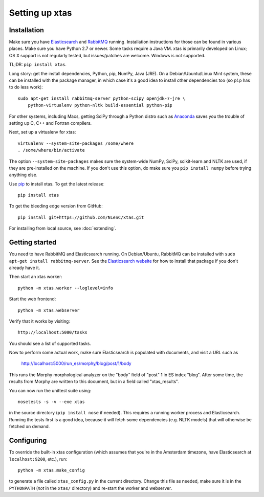 Setting up xtas
===============


Installation
------------

Make sure you have `Elasticsearch <http://www.elasticsearch.org/>`_ and
`RabbitMQ <http://www.rabbitmq.com/>`_ running. Installation instructions for
those can be found in various places. Make sure you have Python 2.7 or newer.
Some tasks require a Java VM. xtas is primarily developed on Linux; OS X
support is not regularly tested, but issues/patches are welcome. Windows is
not supported.

TL;DR: ``pip install xtas``.

Long story: get the install dependencies, Python, pip, NumPy, Java (JRE).
On a Debian/Ubuntu/Linux Mint system, these can be installed with the package
manager, in which case it's a good idea to install other dependencies too
(so ``pip`` has to do less work)::

    sudo apt-get install rabbitmq-server python-scipy openjdk-7-jre \
        python-virtualenv python-nltk build-essential python-pip

For other systems, including Macs, getting SciPy through a Python distro
such as `Anaconda <http://continuum.io/downloads>`_ saves you the trouble
of setting up C, C++ and Fortran compilers.

Next, set up a virtualenv for xtas::

    virtualenv --system-site-packages /some/where
    . /some/where/bin/activate

The option ``--system-site-packages`` makes sure the system-wide NumPy, SciPy,
scikit-learn and NLTK are used, if they are pre-installed on the machine.
If you don't use this option, do make sure you ``pip install numpy``
before trying anything else.

Use `pip <https://pypi.python.org/pypi/pip/1.1>`_ to install xtas.
To get the latest release::

    pip install xtas

To get the bleeding edge version from GitHub::

    pip install git+https://github.com/NLeSC/xtas.git

For installing from local source, see :doc:`extending`.


Getting started
---------------

You need to have RabbitMQ and Elasticsearch running. On Debian/Ubuntu,
RabbitMQ can be installed with ``sudo apt-get install rabbitmq-server``.
See the `Elasticsearch website <http://www.elasticsearch.org/>`_ for how to
install that package if you don't already have it.

Then start an xtas worker::

    python -m xtas.worker --loglevel=info

Start the web frontend::

    python -m xtas.webserver

Verify that it works by visiting::

    http://localhost:5000/tasks

You should see a list of supported tasks.

Now to perform some actual work, make sure Elasticsearch is populated with
documents, and visit a URL such as

    http://localhost:5000/run_es/morphy/blog/post/1/body

This runs the Morphy morphological analyzer on the "body" field of "post" 1
in ES index "blog". After some time, the results from Morphy are written to
this document, but in a field called "xtas_results".

You can now run the unittest suite using::

    nosetests -s -v --exe xtas

in the source directory (``pip install nose`` if needed). This requires a
running worker process and Elasticsearch. Running the tests first is a good
idea, because it will fetch some dependencies (e.g. NLTK models) that will
otherwise be fetched on demand.


Configuring
-----------

To override the built-in xtas configuration (which assumes that you're in the
Amsterdam timezone, have Elasticsearch at ``localhost:9200``, etc.), run::

    python -m xtas.make_config

to generate a file called ``xtas_config.py`` in the current directory. Change
this file as needed, make sure it is in the ``PYTHONPATH`` (*not* in the
``xtas/`` directory) and re-start the worker and webserver.
